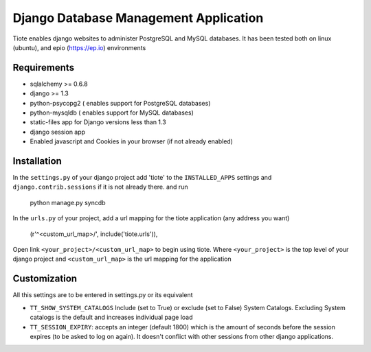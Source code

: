======================================
Django Database Management Application
======================================
Tiote enables django websites to administer PostgreSQL and MySQL databases. It has been tested both on linux (ubuntu), and epio (https://ep.io) environments

Requirements
=============
* sqlalchemy >= 0.6.8
* django >= 1.3
* python-psycopg2 ( enables support for PostgreSQL databases)
* python-mysqldb ( enables support for MySQL databases)
* static-files app for Django versions less than 1.3
* django session app
* Enabled javascript and Cookies in your browser (if not already enabled)

Installation
============
In the ``settings.py`` of your django project add 'tiote' to the ``INSTALLED_APPS`` settings and ``django.contrib.sessions`` if it is not already there.
and run 

		python manage.py syncdb

In the ``urls.py`` of your project, add a url mapping for the tiote application (any address you want)

				(r'^<custom_url_map>/', include('tiote.urls')),

Open link ``<your_project>/<custom_url_map>`` to begin using tiote. Where ``<your_project>`` is the top level of your django project and ``<custom_url_map>`` is the url mapping for the application

Customization
=============
All this settings are to be entered in settings.py or its equivalent

* ``TT_SHOW_SYSTEM_CATALOGS`` Include (set to True) or exclude (set to False) System Catalogs. Excluding System catalogs is the default and increases individual page load

* ``TT_SESSION_EXPIRY``: accepts an integer (default 1800) which is the amount of seconds before the session expires (to be asked to log on again). It doesn't conflict with other sessions from other django applications.

